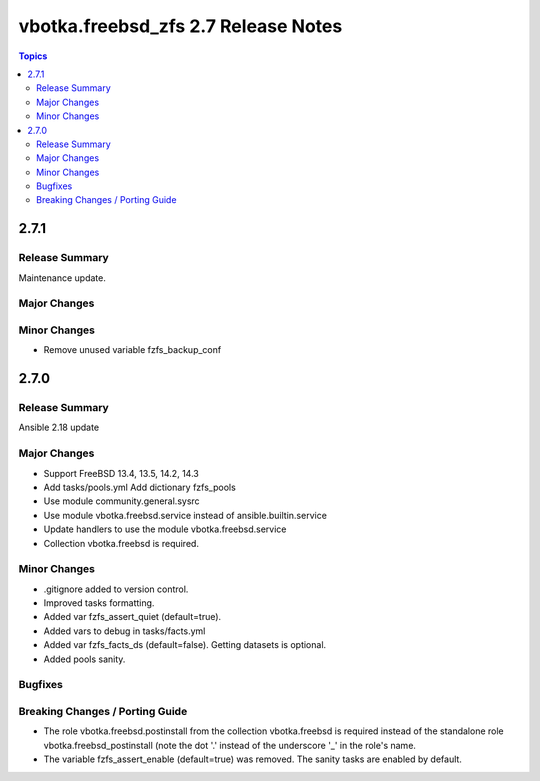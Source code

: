 ====================================
vbotka.freebsd_zfs 2.7 Release Notes
====================================

.. contents:: Topics


2.7.1
=====

Release Summary
---------------
Maintenance update.

Major Changes
-------------

Minor Changes
-------------
* Remove unused variable fzfs_backup_conf


2.7.0
=====

Release Summary
---------------
Ansible 2.18 update

Major Changes
-------------
* Support FreeBSD 13.4, 13.5, 14.2, 14.3
* Add tasks/pools.yml Add dictionary fzfs_pools
* Use module community.general.sysrc
* Use module vbotka.freebsd.service instead of ansible.builtin.service
* Update handlers to use the module vbotka.freebsd.service
* Collection vbotka.freebsd is required.

Minor Changes
-------------
* .gitignore added to version control.
* Improved tasks formatting.
* Added var fzfs_assert_quiet (default=true).
* Added vars to debug in tasks/facts.yml
* Added var fzfs_facts_ds (default=false). Getting datasets is optional.
* Added pools sanity.

Bugfixes
--------

Breaking Changes / Porting Guide
--------------------------------
* The role vbotka.freebsd.postinstall from the collection vbotka.freebsd is required instead of the
  standalone role vbotka.freebsd_postinstall (note the dot '.' instead of the underscore '_' in the
  role's name.
* The variable fzfs_assert_enable (default=true) was removed. The sanity tasks are enabled
  by default.
